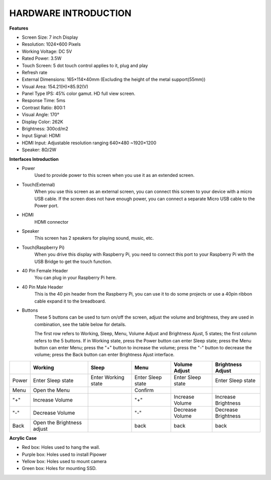 HARDWARE INTRODUCTION
===============================

**Features**

* Screen Size: 7 inch Display
* Resolution: 1024×600 Pixels
* Working Voltage: DC 5V
* Rated Power: 3.5W
* Touch Screen: 5 dot touch control applies to it, plug and play
* Refresh rate
* External Dimensions: 165×114×40mm (Excluding the height of the metal support(55mm))
* Visual Area: 154.21(H)×85.92(V)
* Panel Type IPS: 45% color gamut. HD full view screen.
* Response Time: 5ms
* Contrast Ratio: 800:1
* Visual Angle: 170°
* Display Color: 262K
* Brightness: 300cd/m2
* Input Signal: HDMI
* HDMI Input: Adjustable resolution ranging 640×480 ~1920×1200
* Speaker: 8Ω/2W

**Interfaces Introduction**

.. image:: img/ts-7_board1.jpg
    :width: 800

* Power
    Used to provide power to this screen when you use it as an extended screen.

* Touch(External)
    When you use this screen as an external screen, you can connect this screen to your device with a micro USB cable. If the screen does not have enough power, you can connect a separate Micro USB cable to the Power port.

* HDMI
    HDMI connector

* Speaker
    This screen has 2 speakers for playing sound, music, etc.

* Touch(Raspberry Pi)
    When you drive this display with Raspberry Pi, you need to connect this port to your Raspberry Pi with the USB Bridge to get the touch function.

* 40 Pin Female Header
    You can plug in your Raspberry Pi here.

* 40 Pin Male Header
    This is the 40 pin header from the Raspberry Pi, you can use it to do some projects or use a 40pin ribbon cable expand it to the breadboard.

* Buttons
    These 5 buttons can be used to turn on/off the screen, adjust the volume and brightness, they are used in combination, see the table below for details.

    The first row refers to Working, Sleep, Menu, Volume Adjust and Brightness Ajust, 5 states; the first column refers to the 5 buttons. If in Working state, press the Power button can enter Sleep state; press the Menu button can enter Menu; press the "+" button to increase the volume; press the "-" button to decrease the volume; press the Back button can enter Brightness Ajust interface.

.. list-table:: 
    :header-rows: 1

    * - 
      - Working
      - Sleep
      - Menu
      - Volume Adjust
      - Brightness Adjust
    * - Power
      - Enter Sleep state
      - Enter Working state
      - Enter Sleep state
      - Enter Sleep state
      - Enter Sleep state
    * - Menu
      - Open the Menu
      - 
      - Confirm
      -
      -
    * - "+"
      - Increase Volume
      -
      - "+"
      - Increase Volume
      - Increase Brightness
    * - "-"
      - Decrease Volume
      -
      - "-"
      - Decrease Volume
      - Decrease Brightness
    * - Back
      - Open the Brightness adjust
      -
      - back
      - back
      - back


**Acrylic Case**


* Red box: Holes used to hang the wall.
* Purple box: Holes used to install Pipower
* Yellow box: Holes used to mount camera
* Green box: Holes for mounting SSD.

.. image:: img/case_syin.jpg